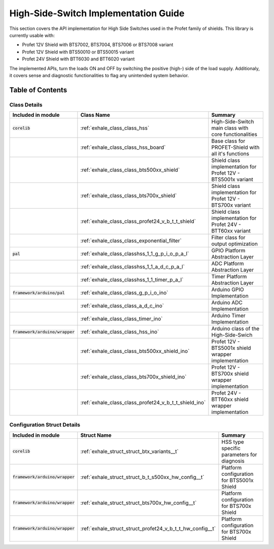 High-Side-Switch Implementation Guide  
------------------------------------------
This section covers the API implementation for High Side Switches used in the Profet family of shields.
This library is currently usable with:

* Profet 12V Shield with BTS7002, BTS7004, BTS7006 or BTS7008 variant
* Profet 12V Shield with BTS50010 or BTS50015 variant 
* Profet 24V Shield with BTT6030 and BTT6020 variant

The implemented APIs, turn the loads ON and OFF by switching the positive (high-) side of the load supply.
Additionaly, it covers sense and diagnostic functionalities to flag any unintended system behavior.

Table of Contents 
++++++++++++++++++

Class Details
^^^^^^^^^^^^^^

.. list-table::
    :header-rows: 1

    * - Included in module 
      - Class Name
      - Summary
    * - :code:`corelib`
      - :ref:`exhale_class_class_hss`
      - High-Side-Switch main class with core functionalities
    * - 
      - :ref:`exhale_class_class_hss_board`
      - Base class for PROFET-Shield with all it's functions
    * - 
      - :ref:`exhale_class_class_bts500xx_shield`
      - Shield class implementation for Profet 12V - BTS5001x variant
    * - 
      - :ref:`exhale_class_class_bts700x_shield`
      - Shield class implementation for Profet 12V - BTS700x variant
    * - 
      - :ref:`exhale_class_class_profet24_v_b_t_t_shield`
      - Shield class implementation for Profet 24V - BTT60xx variant
    * - 
      - :ref:`exhale_class_class_exponential_filter`
      - Filter class for output optimization
    * - :code:`pal`
      - :ref:`exhale_class_classhss_1_1_g_p_i_o_p_a_l`
      - GPIO Platform Abstraction Layer
    * - 
      - :ref:`exhale_class_classhss_1_1_a_d_c_p_a_l`
      - ADC Platform Abstraction Layer
    * - 
      - :ref:`exhale_class_classhss_1_1_timer_p_a_l`
      - Timer Platform Abstraction Layer
    * - :code:`framework/arduino/pal`
      - :ref:`exhale_class_class_g_p_i_o_ino`
      - Arduino GPIO Implementation
    * - 
      - :ref:`exhale_class_class_a_d_c_ino`
      - Arduino ADC Implementation
    * - 
      - :ref:`exhale_class_class_timer_ino`
      - Arduino Timer Implementation

    * - :code:`framework/arduino/wrapper`
      - :ref:`exhale_class_class_hss_ino`
      - Arduino class of the High-Side-Swich
    * - 
      - :ref:`exhale_class_class_bts500xx_shield_ino`
      - Profet 12V - BTS5001x shield wrapper implementation
    * - 
      - :ref:`exhale_class_class_bts700x_shield_ino`
      - Profet 12V - BTS700x shield wrapper implementation
    * - 
      - :ref:`exhale_class_class_profet24_v_b_t_t_shield_ino`
      - Profet 24V - BTT60xx shield wrapper implementation

Configuration Struct Details
^^^^^^^^^^^^^^^^^^^^^^^^^^^^

.. list-table::
    :header-rows: 1

    * - Included in module 
      - Struct Name
      - Summary
    * - :code:`corelib`
      - :ref:`exhale_struct_struct_btx_variants__t`
      - HSS type specific parameters for diagnosis
    * - :code:`framework/arduino/wrapper`
      - :ref:`exhale_struct_struct_b_t_s500xx_hw_config__t`
      - Platform configuration for BTS5001x Shield
    * - :code:`framework/arduino/wrapper`
      - :ref:`exhale_struct_struct_bts700x_hw_config__t`
      - Platform configuration for BTS700x Shield
    * - :code:`framework/arduino/wrapper`
      - :ref:`exhale_struct_struct_profet24_v_b_t_t_hw_config__t`
      - Platform configuration for BTS700x Shield